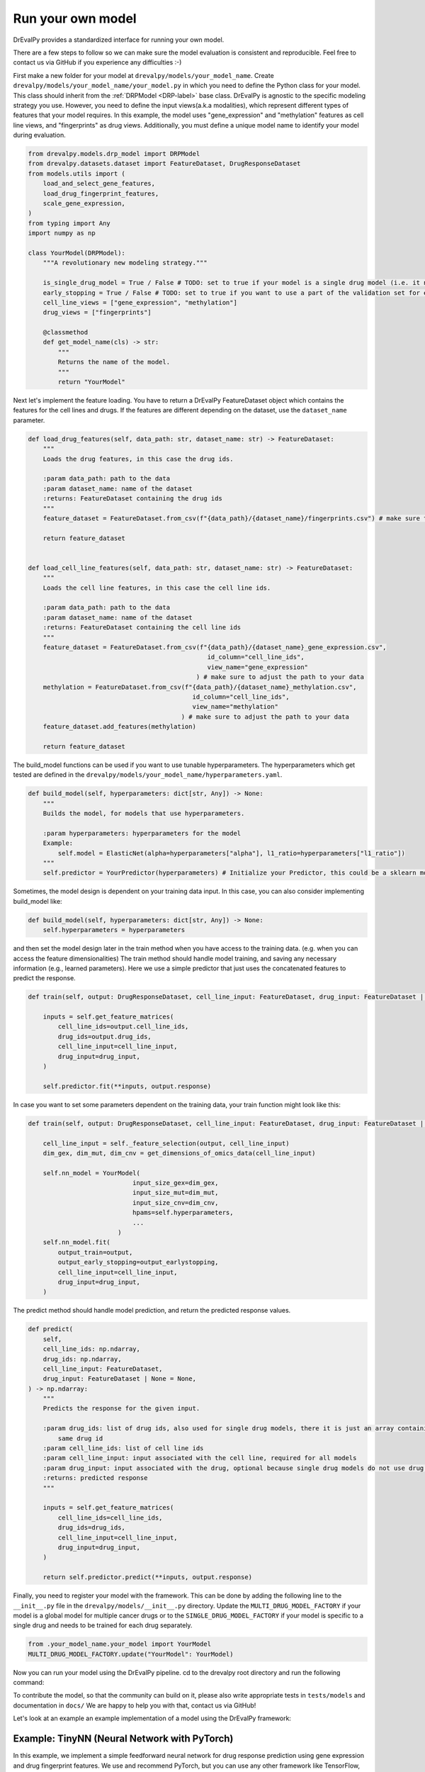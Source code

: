 Run your own model
===================

DrEvalPy provides a standardized interface for running your own model.

There are a few steps to follow so we can make sure the model evaluation is consistent and reproducible.
Feel free to contact us via GitHub if you experience any difficulties :-)

First make a new folder for your model at ``drevalpy/models/your_model_name``.
Create ``drevalpy/models/your_model_name/your_model.py`` in which you need to define the Python class for your model.
This class should inherit from the :ref:`DRPModel <DRP-label>` base class.
DrEvalPy is agnostic to the specific modeling strategy you use. However, you need to define the input views(a.k.a modalities), which represent different types of features that your model requires.
In this example, the model uses "gene_expression" and "methylation" features as cell line views, and "fingerprints" as drug views.
Additionally, you must define a unique model name to identify your model during evaluation.

.. code-block:: Python

    from drevalpy.models.drp_model import DRPModel
    from drevalpy.datasets.dataset import FeatureDataset, DrugResponseDataset
    from models.utils import (
        load_and_select_gene_features,
        load_drug_fingerprint_features,
        scale_gene_expression,
    )
    from typing import Any
    import numpy as np

    class YourModel(DRPModel):
        """A revolutionary new modeling strategy."""

        is_single_drug_model = True / False # TODO: set to true if your model is a single drug model (i.e. it needs to be trained for each drug separately)
        early_stopping = True / False # TODO: set to true if you want to use a part of the validation set for early stopping
        cell_line_views = ["gene_expression", "methylation"]
        drug_views = ["fingerprints"]

        @classmethod
        def get_model_name(cls) -> str:
            """
            Returns the name of the model.
            """
            return "YourModel"

Next let's implement the feature loading. You have to return a DrEvalPy FeatureDataset object which contains the features for the cell lines and drugs.
If the features are different depending on the dataset, use the ``dataset_name`` parameter.

.. code-block:: Python

    def load_drug_features(self, data_path: str, dataset_name: str) -> FeatureDataset:
        """
        Loads the drug features, in this case the drug ids.

        :param data_path: path to the data
        :param dataset_name: name of the dataset
        :returns: FeatureDataset containing the drug ids
        """
        feature_dataset = FeatureDataset.from_csv(f"{data_path}/{dataset_name}/fingerprints.csv") # make sure to adjust the path to your data

        return feature_dataset


    def load_cell_line_features(self, data_path: str, dataset_name: str) -> FeatureDataset:
        """
        Loads the cell line features, in this case the cell line ids.

        :param data_path: path to the data
        :param dataset_name: name of the dataset
        :returns: FeatureDataset containing the cell line ids
        """
        feature_dataset = FeatureDataset.from_csv(f"{data_path}/{dataset_name}_gene_expression.csv",
                                                    id_column="cell_line_ids",
                                                    view_name="gene_expression"
                                                 ) # make sure to adjust the path to your data
        methylation = FeatureDataset.from_csv(f"{data_path}/{dataset_name}_methylation.csv",
                                                id_column="cell_line_ids",
                                                view_name="methylation"
                                             ) # make sure to adjust the path to your data
        feature_dataset.add_features(methylation)

        return feature_dataset

The build_model functions can be used if you want to use tunable hyperparameters.
The hyperparameters which get tested are defined in the ``drevalpy/models/your_model_name/hyperparameters.yaml``.

.. code-block:: Python

    def build_model(self, hyperparameters: dict[str, Any]) -> None:
        """
        Builds the model, for models that use hyperparameters.

        :param hyperparameters: hyperparameters for the model
        Example:
            self.model = ElasticNet(alpha=hyperparameters["alpha"], l1_ratio=hyperparameters["l1_ratio"])
        """
        self.predictor = YourPredictor(hyperparameters) # Initialize your Predictor, this could be a sklearn model, a neural network, etc.

Sometimes, the model design is dependent on your training data input. In this case, you can also consider implementing build_model like:

.. code-block:: Python

    def build_model(self, hyperparameters: dict[str, Any]) -> None:
        self.hyperparameters = hyperparameters

and then set the model design later in the train method when you have access to the training data.
(e.g. when you can access the feature dimensionalities)
The train method should handle model training, and saving any necessary information (e.g., learned parameters).
Here we use a simple predictor that just uses the concatenated features to predict the response.

.. code-block:: Python

    def train(self, output: DrugResponseDataset, cell_line_input: FeatureDataset, drug_input: FeatureDataset | None = None, output_earlystopping: DrugResponseDataset | None = None, model_checkpoint_dir: str | None = None) -> None:

        inputs = self.get_feature_matrices(
            cell_line_ids=output.cell_line_ids,
            drug_ids=output.drug_ids,
            cell_line_input=cell_line_input,
            drug_input=drug_input,
        )

        self.predictor.fit(**inputs, output.response)

In case you want to set some parameters dependent on the training data, your train function might look like this:

.. code-block:: Python

    def train(self, output: DrugResponseDataset, cell_line_input: FeatureDataset, drug_input: FeatureDataset | None = None, output_earlystopping: DrugResponseDataset | None = None) -> None:

        cell_line_input = self._feature_selection(output, cell_line_input)
        dim_gex, dim_mut, dim_cnv = get_dimensions_of_omics_data(cell_line_input)

        self.nn_model = YourModel(
                                input_size_gex=dim_gex,
                                input_size_mut=dim_mut,
                                input_size_cnv=dim_cnv,
                                hpams=self.hyperparameters,
                                ...
                            )
        self.nn_model.fit(
            output_train=output,
            output_early_stopping=output_earlystopping,
            cell_line_input=cell_line_input,
            drug_input=drug_input,
        )

The predict method should handle model prediction, and return the predicted response values.

.. code-block:: Python

    def predict(
        self,
        cell_line_ids: np.ndarray,
        drug_ids: np.ndarray,
        cell_line_input: FeatureDataset,
        drug_input: FeatureDataset | None = None,
    ) -> np.ndarray:
        """
        Predicts the response for the given input.

        :param drug_ids: list of drug ids, also used for single drug models, there it is just an array containing the
            same drug id
        :param cell_line_ids: list of cell line ids
        :param cell_line_input: input associated with the cell line, required for all models
        :param drug_input: input associated with the drug, optional because single drug models do not use drug features
        :returns: predicted response
        """

        inputs = self.get_feature_matrices(
            cell_line_ids=cell_line_ids,
            drug_ids=drug_ids,
            cell_line_input=cell_line_input,
            drug_input=drug_input,
        )

        return self.predictor.predict(**inputs, output.response)


Finally, you need to register your model with the framework. This can be done by adding the following line to the ``__init__.py`` file in the ``drevalpy/models/__init__.py`` directory.
Update the ``MULTI_DRUG_MODEL_FACTORY`` if your model is a global model for multiple cancer drugs or to the ``SINGLE_DRUG_MODEL_FACTORY`` if your model is specific to a single drug and needs to be trained for each drug separately.

.. code-block:: Python

    from .your_model_name.your_model import YourModel
    MULTI_DRUG_MODEL_FACTORY.update("YourModel": YourModel)

Now you can run your model using the DrEvalPy pipeline. cd to the drevalpy root directory and run the following command:

.. code-block:: shell
    python -m run_suite.py --model YourModel --dataset CTRPv2 --data_path data


To contribute the model, so that the community can build on it, please also write appropriate tests in ``tests/models`` and documentation in ``docs/``
We are happy to help you with that, contact us via GitHub!

Let's look at an example an example implementation of a model using the DrEvalPy framework:



Example: TinyNN (Neural Network with PyTorch)
---------------------------------------------

In this example, we implement a simple feedforward neural network for drug response prediction using gene expression and drug fingerprint features.
We use and recommend PyTorch, but you can use any other framework like TensorFlow, JAX, etc.
Gene expression features are standardized using a ``StandardScaler``, while fingerprint features are used as-is.

1. We define a minimal PyTorch model with CPU/GPU support.

.. code-block:: Python

    import torch
    import torch.nn as nn
    import numpy as np

    device = torch.device("cuda" if torch.cuda.is_available() else "cpu")

    class FeedForwardNetwork(nn.Module):
        def __init__(self, input_dim: int, hidden_dim: int):
            super().__init__()
            self.net = nn.Sequential(
                nn.Linear(input_dim, hidden_dim),
                nn.ReLU(),
                nn.Linear(hidden_dim, 1)
            )
            self.to(device)

        def fit(self, x: np.ndarray, y: np.ndarray, lr: float = 1e-3, epochs: int = 100):
            self.train()
            x_tensor = torch.tensor(x, dtype=torch.float32, device=device)
            y_tensor = torch.tensor(y, dtype=torch.float32, device=device).unsqueeze(1)

            optimizer = torch.optim.Adam(self.parameters(), lr=lr)
            loss_fn = nn.MSELoss()

            for _ in range(epochs):
                optimizer.zero_grad()
                loss = loss_fn(self(x_tensor), y_tensor)
                loss.backward()
                optimizer.step()

        def forward(self, x):
            return self.net(x)

        def predict(self, x: np.ndarray) -> np.ndarray:
            self.eval()
            with torch.no_grad():
                x_tensor = torch.tensor(x, dtype=torch.float32, device=device)
                preds = self(x_tensor).squeeze(1)
                return preds.cpu().numpy()

2. We create the ``TinyNN`` model class that inherits from ``DRPModel``.

.. code-block:: Python

    from drevalpy.models.drp_model import DRPModel
    from drevalpy.datasets.dataset import FeatureDataset
    from sklearn.preprocessing import StandardScaler
    from drevalpy.models.utils import load_and_select_gene_features, load_drug_fingerprint_features


    class TinyNN(DRPModel):
        cell_line_views = ["gene_expression"]
        drug_views = ["fingerprints"]
        early_stopping = True

        def __init__(self):
            super().__init__()
            self.model = None
            self.hyperparameters = None
            self.scaler_gex = StandardScaler()

        @classmethod
        def get_model_name(cls) -> str:
            return "TinyNN"

3. We define how the features are loaded. This can be customized (Have a look at the FeatureDataset class for more details e.g. on how to load features from a CSV).

.. code-block:: Python

        def load_cell_line_features(self, data_path: str, dataset_name: str) -> FeatureDataset:

            return load_and_select_gene_features(feature_type="gene_expression",
                                                data_path=data_path,
                                                dataset_name=dataset_name,
                                                gene_list="landmark_genes")


        def load_drug_features(self, data_path: str, dataset_name: str) -> FeatureDataset:

            return load_drug_fingerprint_features(data_path, dataset_name, fill_na=True)

1. In the ``build_model`` we just store the hyperparameters.

.. code-block:: Python

        def build_model(self, hyperparameters: dict[str, Any]) -> None:
            self.hyperparameters = hyperparameters

5. In the train method we scale gene expression and train the model.

.. code-block:: Python

        def train(self, output, cell_line_input, drug_input, output_earlystopping=None, model_checkpoint_dir=None):
            gex = cell_line_input.get_feature_matrix("gene_expression", output.cell_line_ids)
            fp = drug_input.get_feature_matrix("fingerprints", output.drug_ids)

            gex = self.scaler_gex.fit_transform(gex)
            x = np.concatenate([gex, fp], axis=1)
            y = output.response

            self.model = FeedForwardNetwork(
                input_dim=x.shape[1],
                hidden_dim=self.hyperparameters["hidden_dim"]
            )
            self.model.fit(x, y)

6. We apply scaling in ``predict`` and return model outputs.

.. code-block:: Python

        def predict(self, cell_line_ids, drug_ids, cell_line_input, drug_input):
            gex = cell_line_input.get_feature_matrix("gene_expression", cell_line_ids)
            fp = drug_input.get_feature_matrix("fingerprints", drug_ids)

            gex = self.scaler_gex.transform(gex)
            x = np.concatenate([gex, fp], axis=1)

            return self.model.predict(x)

7. Add hyperparameters to your ``hyperparameters.yaml``. We add two values for the hidden layer size. DrEval will tune over this hyperparameter space.

.. code-block:: YAML

    TinyNN:
      hidden_dim:
        - 32
        - 64

8. Register the model in ``models/__init__.py``.

.. code-block:: Python

    from .your_model_folder.tinynn import TinyNN
    MULTI_DRUG_MODEL_FACTORY.update({"TinyNN": TinyNN})



Second Example: ProteomicsRandomForest
--------------------------------------

Instead of gene expression data, we want to use proteomics data in our Random Forest.
The Random Forest model is already implemented in ``models/baselines/sklearn_models.py``.
We now adapt it to work with proteomics features, and apply preprocessing steps including missing value imputation, feature selection, and normalization.

1. We create a new class ``ProteomicsRandomForest`` which inherits from ``RandomForest``.
We overwrite ``cell_line_views`` to ``["proteomics"]`` and define the model name.

.. code-block:: python
    from drevalpy.datasets.dataset import DrugResponseDataset, FeatureDataset
    from drevalpy.models import RandomForest
    from models.utils import (
        ProteomicsMedianCenterAndImputeTransformer,
        load_and_select_gene_features,
        load_drug_fingerprint_features,
        prepare_proteomics,
        scale_gene_expression,
    )

    class ProteomicsRandomForest(RandomForest):
        """RandomForest model for drug response prediction using proteomics data."""

        cell_line_views = ["proteomics"]

        def __init__(self):
            super().__init__()
            self.feature_threshold = 0.7
            self.n_features = 1000
            self.normalization_width = 0.3
            self.normalization_downshift = 1.8

        @classmethod
        def get_model_name(cls) -> str:
            return "ProteomicsRandomForest"

1. We implement the ``build_model`` method to configure the preprocessing transformer from hyperparameters.

.. code-block:: python

        def build_model(self, hyperparameters: dict) -> None:
            super().build_model(hyperparameters)
            self.feature_threshold = hyperparameters.get("feature_threshold", 0.7)
            self.n_features = hyperparameters.get("n_features", 1000)
            self.normalization_width = hyperparameters.get("normalization_width", 0.3)
            self.normalization_downshift = hyperparameters.get("normalization_downshift", 1.8)
            self.proteomics_transformer = ProteomicsMedianCenterAndImputeTransformer(
                feature_threshold=self.feature_threshold,
                n_features=self.n_features,
                normalization_downshift=self.normalization_downshift,
                normalization_width=self.normalization_width,
            )

3. We implement the ``load_cell_line_features`` method to load the proteomics features.

.. code-block:: python

        def load_cell_line_features(self, data_path: str, dataset_name: str) -> FeatureDataset:
            return load_and_select_gene_features(
                feature_type="proteomics",
                gene_list=None,
                data_path=data_path,
                dataset_name=dataset_name,
            )

4. We implement the ``train`` method and preprocess the features before training.

.. code-block:: python

        def train(
            self,
            output: DrugResponseDataset,
            cell_line_input: FeatureDataset,
            drug_input: FeatureDataset | None = None,
            output_earlystopping: DrugResponseDataset | None = None,
            model_checkpoint_dir: str = "checkpoints",
        ) -> None:
            if drug_input is None:
                raise ValueError("drug_input (fingerprints) is required.")
            cell_line_input = prepare_proteomics(
                cell_line_input=cell_line_input,
                cell_line_ids=np.unique(output.cell_line_ids),
                training=True,
                transformer=self.proteomics_transformer,
            )
            x = self.get_concatenated_features(
                cell_line_view=self.cell_line_views[0],
                drug_view=self.drug_views[0],
                cell_line_ids_output=output.cell_line_ids,
                drug_ids_output=output.drug_ids,
                cell_line_input=cell_line_input,
                drug_input=drug_input,
            )
            self.model.fit(x, output.response)

5. We implement the ``predict`` method and apply the same preprocessing.

.. code-block:: python

        def predict(
            self,
            cell_line_ids: np.ndarray,
            drug_ids: np.ndarray,
            cell_line_input: FeatureDataset,
            drug_input: FeatureDataset | None = None,
        ) -> np.ndarray:
            if drug_input is None:
                raise ValueError("drug_input (fingerprints) is required.")
            cell_line_input = prepare_proteomics(
                cell_line_input=cell_line_input,
                cell_line_ids=np.unique(cell_line_ids),
                training=False,
                transformer=self.proteomics_transformer,
            )
            if self.model is None:
                return np.full(len(cell_line_ids), np.nan)
            x = self.get_concatenated_features(
                cell_line_view=self.cell_line_views[0],
                drug_view=self.drug_views[0],
                cell_line_ids_output=cell_line_ids,
                drug_ids_output=drug_ids,
                cell_line_input=cell_line_input,
                drug_input=drug_input,
            )
            return self.model.predict(x)

6. We define the hyperparameters in ``models/baselines/hyperparameters.yaml``.

.. code-block:: yaml

    ProteomicsRandomForest:
      n_estimators:
        - 100
      max_depth:
        - 5
        - 10
        - 30
      max_samples:
        - 0.2
      n_jobs:
        - -1
      criterion:
        - squared_error
      feature_threshold:
        - 0.7
      n_features:
        - 1000
      normalization_width:
        - 0.3
      normalization_downshift:
        - 1.8

7. We register the model in ``models/__init__.py``.

.. code-block:: python

    from .baselines.sklearn_models import ProteomicsRandomForest

    MULTI_DRUG_MODEL_FACTORY.update({
        "ProteomicsRandomForest": ProteomicsRandomForest,
    })


Now you can run the model using the DrEvalPy pipeline.
To run the model, navigate to the DrEvalPy root directory and execute the following command:
.. code-block:: shell

    python -m run_suite.py --model ProteomicsRandomForest --dataset CTRPv2 --data_path data